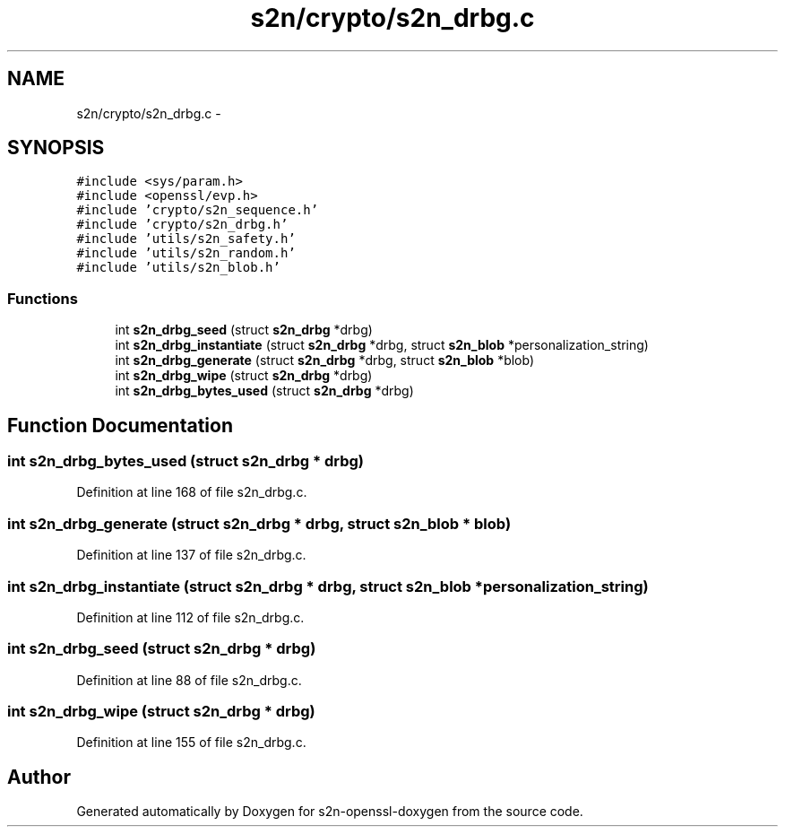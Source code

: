 .TH "s2n/crypto/s2n_drbg.c" 3 "Thu Jun 30 2016" "s2n-openssl-doxygen" \" -*- nroff -*-
.ad l
.nh
.SH NAME
s2n/crypto/s2n_drbg.c \- 
.SH SYNOPSIS
.br
.PP
\fC#include <sys/param\&.h>\fP
.br
\fC#include <openssl/evp\&.h>\fP
.br
\fC#include 'crypto/s2n_sequence\&.h'\fP
.br
\fC#include 'crypto/s2n_drbg\&.h'\fP
.br
\fC#include 'utils/s2n_safety\&.h'\fP
.br
\fC#include 'utils/s2n_random\&.h'\fP
.br
\fC#include 'utils/s2n_blob\&.h'\fP
.br

.SS "Functions"

.in +1c
.ti -1c
.RI "int \fBs2n_drbg_seed\fP (struct \fBs2n_drbg\fP *drbg)"
.br
.ti -1c
.RI "int \fBs2n_drbg_instantiate\fP (struct \fBs2n_drbg\fP *drbg, struct \fBs2n_blob\fP *personalization_string)"
.br
.ti -1c
.RI "int \fBs2n_drbg_generate\fP (struct \fBs2n_drbg\fP *drbg, struct \fBs2n_blob\fP *blob)"
.br
.ti -1c
.RI "int \fBs2n_drbg_wipe\fP (struct \fBs2n_drbg\fP *drbg)"
.br
.ti -1c
.RI "int \fBs2n_drbg_bytes_used\fP (struct \fBs2n_drbg\fP *drbg)"
.br
.in -1c
.SH "Function Documentation"
.PP 
.SS "int s2n_drbg_bytes_used (struct \fBs2n_drbg\fP * drbg)"

.PP
Definition at line 168 of file s2n_drbg\&.c\&.
.SS "int s2n_drbg_generate (struct \fBs2n_drbg\fP * drbg, struct \fBs2n_blob\fP * blob)"

.PP
Definition at line 137 of file s2n_drbg\&.c\&.
.SS "int s2n_drbg_instantiate (struct \fBs2n_drbg\fP * drbg, struct \fBs2n_blob\fP * personalization_string)"

.PP
Definition at line 112 of file s2n_drbg\&.c\&.
.SS "int s2n_drbg_seed (struct \fBs2n_drbg\fP * drbg)"

.PP
Definition at line 88 of file s2n_drbg\&.c\&.
.SS "int s2n_drbg_wipe (struct \fBs2n_drbg\fP * drbg)"

.PP
Definition at line 155 of file s2n_drbg\&.c\&.
.SH "Author"
.PP 
Generated automatically by Doxygen for s2n-openssl-doxygen from the source code\&.
